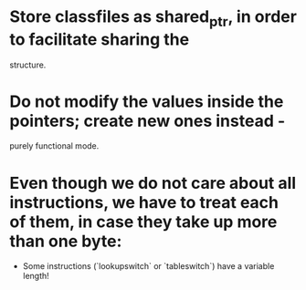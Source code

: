 
* Store classfiles as shared_ptr, in order to facilitate sharing the
  structure.

* Do not modify the values inside the pointers; create new ones instead -
  purely functional mode.

* Even though we do not care about all instructions, we have to treat each of them, in case they take up more than one byte:
    * Some instructions (`lookupswitch` or `tableswitch`) have a variable length!
